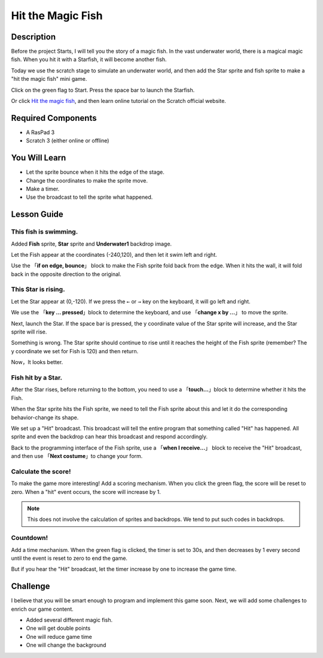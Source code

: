 
Hit the Magic Fish
=========================

Description
-------------


Before the project Starts, I will tell you the story of a magic fish. In the vast underwater world, there is a magical magic fish. When you hit it with a Starfish, it will become another fish.

Today we use the scratch stage to simulate an underwater world, and then add the Star sprite and fish sprite to make a "hit the magic fish" mini game.

Click on the green flag to Start. Press the space bar to launch the Starfish.

.. raw:: html

    <iframe src="https://scratch.mit.edu/projects/526928309/embed" allowtransparency="true" width="695" height="576" frameborder="0" scrolling="no" allowfullscreen></iframe>

Or click `Hit the magic fish <https://scratch.mit.edu/projects/526928309/editor/>`_, and then learn online tutorial on the Scratch official website.

Required Components
-------------------------------

- A RasPad 3
- Scratch 3 (either online or offline)

You Will Learn
---------------------

- Let the sprite bounce when it hits the edge of the stage.
- Change the coordinates to make the sprite move.
- Make a timer.
- Use the broadcast to tell the sprite what happened.

Lesson Guide
--------------

This fish is swimming.
^^^^^^^^^^^^^^^^^^^^^^^^^^^^^^^

Added **Fish** sprite, **Star** sprite and **Underwater1** backdrop image.

.. image:: img/fish1.png
  :width: 600
  :align: center

Let the Fish appear at the coordinates (-240,120), and then let it swim left and right.

Use the 「**if on edge, bounce**」 block to make the Fish sprite fold back from the edge. When it hits the wall, it will fold back in the opposite direction to the original.

.. image:: img/fish2.png
  :width: 400
  :align: center

This Star is rising.
^^^^^^^^^^^^^^^^^^^^^^^^^

Let the Star appear at (0,-120). If we press the ``←`` or ``→`` key on the keyboard, it will go left and right.

We use the 「**key ... pressed**」block to determine the keyboard, and use 「**change x by ...**」 to move the sprite.

.. image:: img/fish3.png
  :width: 550
  :align: center

Next, launch the Star. If the space bar is pressed, the y coordinate value of the Star sprite will increase, and the Star sprite will rise.

.. image:: img/fish4.png
  :width: 550
  :align: center

Something is wrong. The Star sprite should continue to rise until it reaches the height of the Fish sprite (remember? The y coordinate we set for Fish is 120) and then return.

.. image:: img/fish5.png
  :width: 550
  :align: center

Now，It looks better.

Fish hit by a Star.
^^^^^^^^^^^^^^^^^^^^^^^^^^^^^

After the Star rises, before returning to the bottom, you need to use a 「**touch...**」block to determine whether it hits the Fish.

When the Star sprite hits the Fish sprite, we need to tell the Fish sprite about this and let it do the corresponding behavior-change its shape.

We set up a "Hit" broadcast. This broadcast will tell the entire program that something called "Hit" has happened. All sprite and even the backdrop can hear this broadcast and respond accordingly.

.. image:: img/fish6.png
  :width: 550
  :align: center

Back to the programming interface of the Fish sprite, use a 「**when I receive...**」 block to receive the "Hit" broadcast, and then use 「**Next costume**」to change your form.

.. image:: img/fish7.png
  :width: 300
  :align: center

Calculate the score!
^^^^^^^^^^^^^^^^^^^^^^^^^^^

To make the game more interesting! Add a scoring mechanism. When you click the green flag, the score will be reset to zero. When a "hit" event occurs, the score will increase by 1.

.. image:: img/fish8.png
  :width: 600
  :align: center

.. note::
  This does not involve the calculation of sprites and backdrops. We tend to put such codes in backdrops.

Countdown!
^^^^^^^^^^^^^^^^^^^

Add a time mechanism. When the green flag is clicked, the timer is set to 30s, and then decreases by 1 every second until the event is reset to zero to end the game.

But if you hear the "Hit" broadcast, let the timer increase by one to increase the game time.

.. image:: img/fish9.png
  :width: 600
  :align: center

Challenge
------------


I believe that you will be smart enough to program and implement this game soon. Next, we will add some challenges to enrich our game content.

- Added several different magic fish.
- One will get double points
- One will reduce game time
- One will change the background










